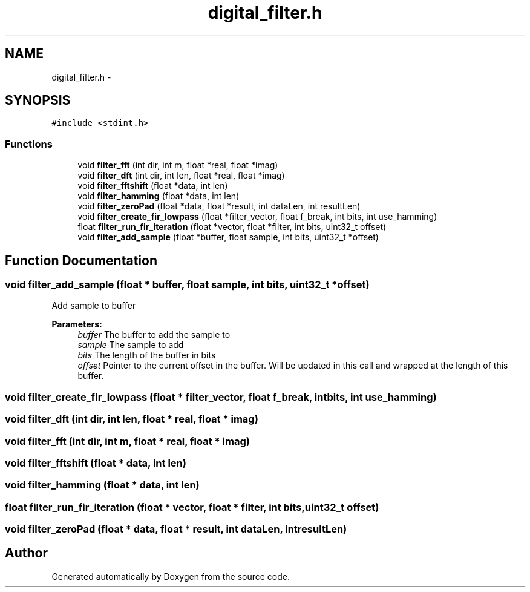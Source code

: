 .TH "digital_filter.h" 3 "Wed Sep 16 2015" "Doxygen" \" -*- nroff -*-
.ad l
.nh
.SH NAME
digital_filter.h \- 
.SH SYNOPSIS
.br
.PP
\fC#include <stdint\&.h>\fP
.br

.SS "Functions"

.in +1c
.ti -1c
.RI "void \fBfilter_fft\fP (int dir, int m, float *real, float *imag)"
.br
.ti -1c
.RI "void \fBfilter_dft\fP (int dir, int len, float *real, float *imag)"
.br
.ti -1c
.RI "void \fBfilter_fftshift\fP (float *data, int len)"
.br
.ti -1c
.RI "void \fBfilter_hamming\fP (float *data, int len)"
.br
.ti -1c
.RI "void \fBfilter_zeroPad\fP (float *data, float *result, int dataLen, int resultLen)"
.br
.ti -1c
.RI "void \fBfilter_create_fir_lowpass\fP (float *filter_vector, float f_break, int bits, int use_hamming)"
.br
.ti -1c
.RI "float \fBfilter_run_fir_iteration\fP (float *vector, float *filter, int bits, uint32_t offset)"
.br
.ti -1c
.RI "void \fBfilter_add_sample\fP (float *buffer, float sample, int bits, uint32_t *offset)"
.br
.in -1c
.SH "Function Documentation"
.PP 
.SS "void filter_add_sample (float * buffer, float sample, int bits, uint32_t * offset)"
Add sample to buffer 
.PP
\fBParameters:\fP
.RS 4
\fIbuffer\fP The buffer to add the sample to 
.br
\fIsample\fP The sample to add 
.br
\fIbits\fP The length of the buffer in bits 
.br
\fIoffset\fP Pointer to the current offset in the buffer\&. Will be updated in this call and wrapped at the length of this buffer\&. 
.RE
.PP

.SS "void filter_create_fir_lowpass (float * filter_vector, float f_break, int bits, int use_hamming)"

.SS "void filter_dft (int dir, int len, float * real, float * imag)"

.SS "void filter_fft (int dir, int m, float * real, float * imag)"

.SS "void filter_fftshift (float * data, int len)"

.SS "void filter_hamming (float * data, int len)"

.SS "float filter_run_fir_iteration (float * vector, float * filter, int bits, uint32_t offset)"

.SS "void filter_zeroPad (float * data, float * result, int dataLen, int resultLen)"

.SH "Author"
.PP 
Generated automatically by Doxygen from the source code\&.
